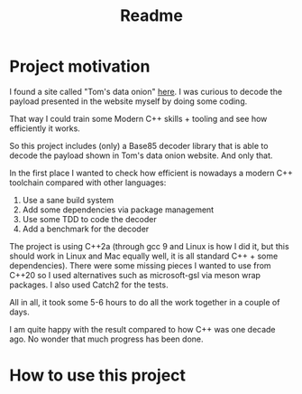 #+TITLE: Readme

* Project motivation


I found a site called "Tom's data onion" [[https://www.tomdalling.com/toms-data-onion/][here]]. I was curious to decode
the payload presented in the website myself by doing some coding.

That way I could train some Modern C++ skills + tooling and see how
efficiently it works. 

So this project includes (only) a Base85 decoder library that is able to
decode the payload shown in Tom's data onion website. And only that.

In the first place I wanted to check how efficient is nowadays a
modern C++ toolchain compared with other languages:

  1. Use a sane build system
  2. Add some dependencies via package management
  3. Use some TDD to code the decoder
  4. Add a benchmark for the decoder

The project is using C++2a (through gcc 9 and Linux is how I did it, but
this should work in Linux and Mac equally well, it is all standard C++ + some
dependencies). There were some missing
pieces I wanted to use from C++20 so I used alternatives such as microsoft-gsl
via meson wrap packages. I also used Catch2 for the tests.

All in all, it took some 5-6 hours to do all the work together in a couple of
days.

I am quite happy with the result compared to how C++ was one decade ago.
No wonder that much progress has been done.

* How to use this project
# TODO
